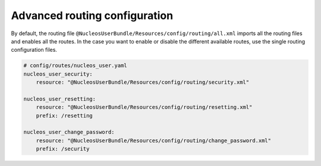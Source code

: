 Advanced routing configuration
==============================

By default, the routing file ``@NucleosUserBundle/Resources/config/routing/all.xml`` imports
all the routing files and enables all the routes.
In the case you want to enable or disable the different available routes, use the
single routing configuration files.

.. code-block:: yaml

    # config/routes/nucleos_user.yaml
    nucleos_user_security:
        resource: "@NucleosUserBundle/Resources/config/routing/security.xml"

    nucleos_user_resetting:
        resource: "@NucleosUserBundle/Resources/config/routing/resetting.xml"
        prefix: /resetting

    nucleos_user_change_password:
        resource: "@NucleosUserBundle/Resources/config/routing/change_password.xml"
        prefix: /security

